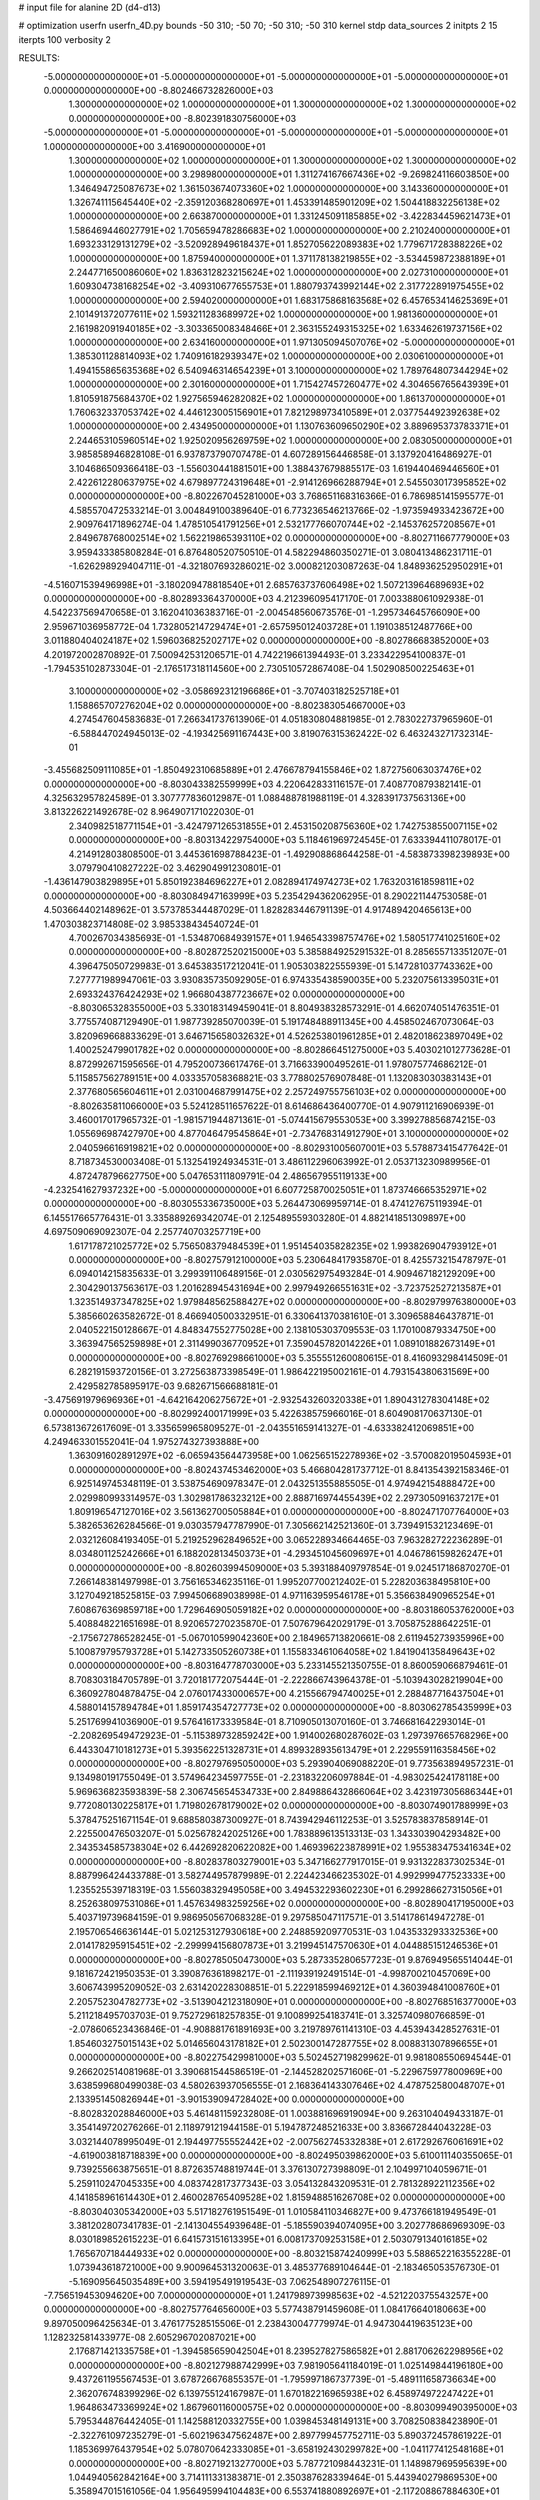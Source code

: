 # input file for alanine 2D (d4-d13)

# optimization
userfn       userfn_4D.py
bounds       -50 310; -50 70; -50 310; -50 310
kernel       stdp
data_sources 2
initpts 2 15
iterpts      100
verbosity    2



RESULTS:
 -5.000000000000000E+01 -5.000000000000000E+01 -5.000000000000000E+01 -5.000000000000000E+01  0.000000000000000E+00      -8.802466732826000E+03
  1.300000000000000E+02  1.000000000000000E+01  1.300000000000000E+02  1.300000000000000E+02  0.000000000000000E+00      -8.802391830756000E+03
 -5.000000000000000E+01 -5.000000000000000E+01 -5.000000000000000E+01 -5.000000000000000E+01  1.000000000000000E+00       3.416900000000000E+01
  1.300000000000000E+02  1.000000000000000E+01  1.300000000000000E+02  1.300000000000000E+02  1.000000000000000E+00       3.298980000000000E+01
  1.311274167667436E+02 -9.269824116603850E+00  1.346494725087673E+02  1.361503674073360E+02  1.000000000000000E+00       3.143360000000000E+01
  1.326741115645440E+02 -2.359120368280697E+01  1.453391485901209E+02  1.504418832256138E+02  1.000000000000000E+00       2.663870000000000E+01
  1.331245091185885E+02 -3.422834459621473E+01  1.586469446027791E+02  1.705659478286683E+02  1.000000000000000E+00       2.210240000000000E+01
  1.693233129131279E+02 -3.520928949618437E+01  1.852705622089383E+02  1.779671728388226E+02  1.000000000000000E+00       1.875940000000000E+01
  1.371178138219855E+02 -3.534459872388189E+01  2.244771650086060E+02  1.836312823215624E+02  1.000000000000000E+00       2.027310000000000E+01
  1.609304738168254E+02 -3.409310677655753E+01  1.880793743992144E+02  2.317722891975455E+02  1.000000000000000E+00       2.594020000000000E+01
  1.683175868163568E+02  6.457653414625369E+01  2.101491372077611E+02  1.593211283689972E+02  1.000000000000000E+00       1.981360000000000E+01
  2.161982091940185E+02 -3.303365008348466E+01  2.363155249315325E+02  1.633462619737156E+02  1.000000000000000E+00       2.634160000000000E+01
  1.971305094507076E+02 -5.000000000000000E+01  1.385301128814093E+02  1.740916182939347E+02  1.000000000000000E+00       2.030610000000000E+01
  1.494155865635368E+02  6.540946314654239E+01  3.100000000000000E+02  1.789764807344294E+02  1.000000000000000E+00       2.301600000000000E+01
  1.715427457260477E+02  4.304656765643939E+01  1.810591875684370E+02  1.927565946282082E+02  1.000000000000000E+00       1.861370000000000E+01
  1.760632337053742E+02  4.446123005156901E+01  7.821298973410589E+01  2.037754492392638E+02  1.000000000000000E+00       2.434950000000000E+01
  1.130763609650290E+02  3.889695373783371E+01  2.244653105960514E+02  1.925020956269759E+02  1.000000000000000E+00       2.083050000000000E+01       3.985858946828108E-01       6.937873790707478E-01  4.607289156446858E-01  3.137920416486927E-01  3.104686509366418E-03 -1.556030441881501E+00  1.388437679885517E-03  1.619440469446560E+01
  2.422612280637975E+02  4.679897724319648E+01 -2.914126966288794E+01  2.545503017395852E+02  0.000000000000000E+00      -8.802267045281000E+03       3.768651168316366E-01       6.786985141595577E-01  4.585570472533214E-01  3.004849100389640E-01  6.773236546213766E-02 -1.973594933423672E+00  2.909764171896274E-04  1.478510541791256E+01
  2.532177766070744E+02 -2.145376257208567E+01  2.849678768002514E+02  1.562219865393110E+02  0.000000000000000E+00      -8.802711667779000E+03       3.959433385808284E-01       6.876480520750510E-01  4.582294860350271E-01  3.080413486231711E-01 -1.626298929404711E-01 -4.321807693286021E-02  3.000821203087263E-04  1.848936252950291E+01
 -4.516071539496998E+01 -3.180209478818540E+01  2.685763737606498E+02  1.507213964689693E+02  0.000000000000000E+00      -8.802893364370000E+03       4.212396095417170E-01       7.003388061092938E-01  4.542237569470658E-01  3.162041036383716E-01 -2.004548560673576E-01 -1.295734645766090E+00  2.959671036958772E-04  1.732805214729474E+01
 -2.657595012403728E+01  1.191038512487766E+00  3.011880404024187E+02  1.596036825202717E+02  0.000000000000000E+00      -8.802786683852000E+03       4.201972002870892E-01       7.500942531206571E-01  4.742219661394493E-01  3.233422954100837E-01 -1.794535102873304E-01 -2.176517318114560E+00  2.730510572867408E-04  1.502908500225463E+01
  3.100000000000000E+02 -3.058692312196686E+01 -3.707403182525718E+01  1.158865707276204E+02  0.000000000000000E+00      -8.802383054667000E+03       4.274547604583683E-01       7.266341737613906E-01  4.051830804881985E-01  2.783022737965960E-01 -6.588447024945013E-02 -4.193425691167443E+00  3.819076315362422E-02  6.463243271732314E-01
 -3.455682509111085E+01 -1.850492310685889E+01  2.476678794155846E+02  1.872756063037476E+02  0.000000000000000E+00      -8.803043382559999E+03       4.220642833116157E-01       7.408770879382141E-01  4.325632957824589E-01  3.307777836012987E-01  1.088488781988119E-01  4.328391737563136E+00  3.813226221492678E-02  8.964907171022030E-01
  2.340982518771154E+01 -3.424797126531855E+01  2.453150208756360E+02  1.742753855007115E+02  0.000000000000000E+00      -8.803134229754000E+03       5.118461969724545E-01       7.633394411078017E-01  4.214912803808500E-01  3.445361698788423E-01 -1.492908868644258E-01 -4.583873398239893E+00  3.079790410827222E-02  3.462904991230801E-01
 -1.436147903829895E+01  5.850192384696227E+01  2.082894174974273E+02  1.763203161859811E+02  0.000000000000000E+00      -8.803084947163999E+03       5.235429436206295E-01       8.290221144753058E-01  4.503664402148962E-01  3.573785344487029E-01  1.828283446791139E-01  4.917489420465613E+00  1.470303823714808E-02  3.985338434540724E-01
  4.700267034385693E-01 -1.534870684939157E+01  1.946543398757476E+02  1.580517741025160E+02  0.000000000000000E+00      -8.802872520215000E+03       5.385884925291532E-01       8.285655713351207E-01  4.396475050729983E-01  3.645383517212041E-01  1.905303822555939E-01  5.147281037743362E+00  7.277771989947061E-03  3.930835735092905E-01
  6.974335438590035E+00  5.232075613395031E+01  2.693324376424293E+02  1.966804387723667E+02  0.000000000000000E+00      -8.803065328355000E+03       5.330183149459041E-01       8.804938328573291E-01  4.662074051476351E-01  3.775574087129490E-01  1.987739285070039E-01  5.191748488911345E+00  4.458502467073064E-03  3.820969668833629E-01
  3.646715658032632E+01  4.526253801961285E+01  2.482018623897049E+02  1.400252479901782E+02  0.000000000000000E+00      -8.802866451275000E+03       5.403021012773628E-01       8.872992671595656E-01  4.795200736617476E-01  3.716633900495261E-01  1.978075774686212E-01  5.115857562789151E+00  4.033357058368821E-03  3.778802576907848E-01
  1.132083030383143E+01  2.377680565604611E+01  2.031004687991475E+02  2.257249755756103E+02  0.000000000000000E+00      -8.802635811066000E+03       5.524128511657622E-01       8.614686436400770E-01  4.907911216906939E-01  3.460017017965732E-01 -1.981571944871361E-01 -5.074415679553053E+00  3.399278856874215E-03  1.055696987427970E+00
  4.877046479545864E+01 -2.734768314912790E+01  3.100000000000000E+02  2.040596616919821E+02  0.000000000000000E+00      -8.802931005607001E+03       5.578873415477642E-01       8.718734530003408E-01  5.132541924934531E-01  3.486112296063992E-01  2.053713230989956E-01  4.872478796627750E+00  5.047653111809791E-04  2.486567955119133E+00
 -4.232541627937232E+00 -5.000000000000000E+01  6.607725870025051E+01  1.873746665352971E+02  0.000000000000000E+00      -8.803055336735000E+03       5.264473069959714E-01       8.474127675119394E-01  6.145517665776431E-01  3.335889269342074E-01  2.125489559303280E-01  4.882141851309897E+00  4.697509069092307E-04  2.257740703257719E+00
  1.617178721025772E+02  5.756508379484539E+01  1.951454035828235E+02  1.993826904793912E+01  0.000000000000000E+00      -8.802757912100000E+03       5.230648417935870E-01       8.425573215478797E-01  6.094014215835633E-01  3.299391106489156E-01  2.030562975493284E-01  4.909467182129209E+00  2.304290137563617E-03  1.201628945431694E+00
  2.997949266551631E+02 -3.723752527213587E+01  1.323514937347825E+02  1.979848562588427E+02  0.000000000000000E+00      -8.802979976380000E+03       5.385660263582672E-01       8.466940500332951E-01  6.330641370381610E-01  3.309658846437871E-01  2.040522150128667E-01  4.848347552775028E+00  2.138105303709553E-03  1.170100879334750E+00
  3.363947565259898E+01  2.311499036770952E+01  7.359045782014226E+01  1.089101882673149E+01  0.000000000000000E+00      -8.802769298661000E+03       5.355551260080615E-01       8.416093298414509E-01  6.282191593720156E-01  3.272563873398549E-01  1.986422195002161E-01  4.793154380631569E+00  2.429582785895917E-03  9.682671566688181E-01
 -3.475691979696936E+01 -4.642164206275672E+01 -2.932543260320338E+01  1.890431278304148E+02  0.000000000000000E+00      -8.802992400171999E+03       5.422638575966016E-01       8.604908170637130E-01  6.573813672617609E-01  3.335659965809527E-01 -2.043551659141327E-01 -4.633382412069851E+00  4.249463301552041E-04  1.975274327393888E+00
  1.363091602891297E+02 -6.065943564473958E+00  1.062565152278936E+02 -3.570082019504593E+01  0.000000000000000E+00      -8.802437453462000E+03       5.466804281737712E-01       8.841354392158346E-01  6.925149745348119E-01  3.538754690978347E-01  2.043251355885505E-01  4.974942154888472E+00  2.029980993314957E-03  1.302981786323212E+00
  2.888716974455439E+02  2.297305091637217E+01  1.809196547127016E+02  3.561362700505884E+01  0.000000000000000E+00      -8.802471707764000E+03       5.382653626284566E-01       9.030357947787990E-01  7.305662142521360E-01  3.739491532123469E-01  2.032126084193405E-01  5.219252962849652E+00  3.065228934664465E-03  7.963282722236289E-01
  8.034801125242666E+01  6.188202813450373E+01 -4.293451045609697E+01  4.046786159826247E+01  0.000000000000000E+00      -8.802603994509000E+03       5.393188409797854E-01       9.024517186870270E-01  7.266148381497998E-01  3.756165346235116E-01  1.995207700212402E-01  5.228203638495810E+00  3.127049218525815E-03  7.994506689038998E-01
  4.971163959546178E+01  5.356638490965254E+01  7.608676369859718E+00  1.729646905059182E+02  0.000000000000000E+00      -8.803186053762000E+03       5.408848221651698E-01       8.920657270235870E-01  7.507679642029179E-01  3.705875288642251E-01 -2.175672786528245E-01 -5.067010599042360E+00  2.184965713820661E-08  2.611945273935996E+00
  5.100879795793728E+01  5.142733505260738E+01  1.155833461064058E+02  1.841904135849643E+02  0.000000000000000E+00      -8.803164778703000E+03       5.233145521350755E-01       8.860059066879461E-01  8.708303184705789E-01  3.720181772075444E-01 -2.222866743964378E-01 -5.103943028219904E+00  6.360927804878475E-04  2.076017433000657E+00
  4.215566794740025E+01  2.288487716437504E+01  4.588014157894784E+01  1.859174354727773E+02  0.000000000000000E+00      -8.803062785435999E+03       5.251769941036900E-01       9.576416173339584E-01  8.710905013070160E-01  3.746681642293014E-01 -2.208269549472923E-01 -5.115389732859242E+00  1.914002680287602E-03  1.297397665768296E+00
  6.443304710181273E+01  5.393562251328731E+01  4.899328935613479E+01  2.229559116358456E+02  0.000000000000000E+00      -8.802797695050000E+03       5.293904069088220E-01       9.773563894957231E-01  9.134980191755049E-01  3.574964234597755E-01 -2.231832206097884E-01 -4.983025424178118E+00  5.969636823593839E-58  2.306745654534733E+00
  2.849886432866064E+02  3.423197305686344E+01  9.772080130225817E+01  1.719802678179002E+02  0.000000000000000E+00      -8.803074901788999E+03       5.378475251671154E-01       9.688580387300927E-01  8.743942946112253E-01  3.525783837858914E-01  2.225500476503207E-01  5.025678242025126E+00  1.783889613513313E-03  1.343303904293482E+00
  2.343534585738304E+02  6.442692820622082E+00  1.469396223878991E+02  1.955383475341634E+02  0.000000000000000E+00      -8.802837803279001E+03       5.347166277917015E-01       9.931322837302534E-01  8.887996424433788E-01  3.582744957879989E-01  2.224423466235302E-01  4.992999477523333E+00  1.235525539718319E-03  1.556038329495058E+00
  3.494532293602230E+01  6.299286627315056E+01  8.252638097531086E+01  1.457634983259256E+02  0.000000000000000E+00      -8.802890417195000E+03       5.403719739684159E-01       9.986950567068328E-01  9.297585047117571E-01  3.514178614947278E-01  2.195706546636144E-01  5.021253127930618E+00  2.248859209770531E-03  1.043533293332536E+00
  2.014178295915451E+02 -2.299994156807873E+01  3.219945147570630E+01  4.044885151246536E+01  0.000000000000000E+00      -8.802785050473000E+03       5.287335280657723E-01       9.876949565514044E-01  9.181672421950353E-01  3.390876361898217E-01 -2.111939192491514E-01 -4.998700210457069E+00  3.606743995209052E-03  2.631420228308851E-01
  5.222918599469212E+01  4.360394841008760E+01  2.205752304782773E+02 -3.513904212318090E+01  0.000000000000000E+00      -8.802768516377000E+03       5.211218495703703E-01       9.752729618257835E-01  9.100899254183741E-01  3.325740980766859E-01 -2.078606523436846E-01 -4.908881761891693E+00  3.219789761141310E-03  4.453943428527631E-01
  1.854603275015143E+02  5.014656043178182E+01  2.502300147287755E+02  8.008831307896655E+01  0.000000000000000E+00      -8.802275429981000E+03       5.502452719829962E-01       9.981808550694544E-01  9.266202514081968E-01  3.390681544586519E-01 -2.144528202571606E-01 -5.229675977800969E+00  3.638599680499038E-03  4.580263937056555E-01
  2.168364143307646E+02  4.478752580048707E+01  2.133951450826944E+01 -3.901539094728402E+00  0.000000000000000E+00      -8.802832028846000E+03       5.461481159232808E-01       1.003881696919094E+00  9.263104049433187E-01  3.354149720276266E-01  2.118979121944158E-01  5.194787248521633E+00  3.836672844043228E-03  3.032144078995049E-01
  2.194497755552442E+02 -2.007562745332838E+01  2.617292676061691E+02 -4.619003818718839E+00  0.000000000000000E+00      -8.802495039862000E+03       5.610011140355065E-01       9.739255663875651E-01  8.872635748819744E-01  3.376130727398809E-01  2.104997104059671E-01  5.259110247045335E+00  4.083742817377343E-03  3.054132843209531E-01
  2.781328922112356E+02  4.141858961614430E+01  2.460028765409528E+02  1.815948851626708E+02  0.000000000000000E+00      -8.803040305342000E+03       5.517182761951549E-01       1.010584110346827E+00  9.473766181949549E-01  3.381202807341783E-01 -2.141304554939648E-01 -5.185590394074095E+00  3.202778686969309E-03  8.030189852615223E-01
  6.641573151613395E+01  6.008173709253158E+01  2.503079134016185E+02  1.765670718444933E+02  0.000000000000000E+00      -8.803215874240999E+03       5.588652216355228E-01       1.073943618721000E+00  9.900964531320063E-01  3.485377689104644E-01 -2.183465053576730E-01 -5.169095645035489E+00  3.594195491919543E-03  7.062548907276115E-01
 -7.756519453094620E+00  7.000000000000000E+01  1.241798973998563E+02 -4.521220375543257E+00  0.000000000000000E+00      -8.802757764656000E+03       5.577438791459608E-01       1.084176640180663E+00  9.897050096425634E-01  3.476177528515506E-01  2.238430047779974E-01  4.947304419635123E+00  1.128232581433977E-08  2.605296702087021E+00
  2.176871421335758E+01 -1.394585659042504E+01  8.239527827586582E+01  2.881706262298956E+02  0.000000000000000E+00      -8.802127988742999E+03       7.981905641184019E-01       1.025149844196180E+00  9.437261195567453E-01  3.678726676855357E-01 -1.795997186737739E-01 -5.489111658736634E+00  2.362076748399296E-02  6.139755124167987E-01
  1.670182216965938E+02  6.458974972247422E+01  1.964863473369924E+02  1.867960116000575E+02  0.000000000000000E+00      -8.803099490395000E+03       5.795344876442405E-01       1.142588120332755E+00  1.039845348149131E+00  3.708250838423890E-01 -2.322761097235279E-01 -5.602196347562487E+00  2.897799457752711E-03  5.890372457861922E-01
  1.185369976437954E+02  5.078070642333085E+01 -3.658192430299782E+00 -1.041177412548168E+01  0.000000000000000E+00      -8.802719213277000E+03       5.787721098443231E-01       1.148987969595639E+00  1.044940562842164E+00  3.714111331383871E-01  2.350387628339464E-01  5.443940279869530E+00  5.358947015161056E-04  1.956495994104483E+00
  6.553741880892697E+01 -2.117208867884630E+01  1.831813065460154E+02  1.747867693732568E+01  0.000000000000000E+00      -8.802772982455001E+03       5.771067144500933E-01       1.166791318431926E+00  1.045160060925309E+00  3.700495663244326E-01 -2.272240945811882E-01 -5.535966083666052E+00  3.161638620068211E-03  4.880629683818080E-01
  5.464513235909254E+01  2.951819578478524E+01  2.818842868113730E+02  1.780973419164120E+02  0.000000000000000E+00      -8.803090252238000E+03       5.792404545552193E-01       1.208100688532597E+00  1.073013876818242E+00  3.775100734799539E-01 -2.291956786789031E-01 -5.541145087361778E+00  2.908201689314852E-03  4.812951737257874E-01
  1.479554660835046E+02  1.921961009837160E+01  7.230756601804025E+01  2.904879977240282E+01  0.000000000000000E+00      -8.802663381581000E+03       5.775683431806492E-01       1.205635337941419E+00  1.082033299639377E+00  3.796157099718839E-01 -2.271819838752205E-01 -5.533174328413255E+00  3.111085726215870E-03  4.153223454628617E-01
  4.727747804457023E+01 -4.934654344630875E+01  1.957540982376070E+02  1.958902177845431E+02  0.000000000000000E+00      -8.803153741485999E+03       5.713427376495946E-01       1.249160006455426E+00  1.141184538240895E+00  3.898384122767994E-01 -2.308173749078881E-01 -5.553712540428602E+00  2.789127868721550E-03  4.083761787574658E-01
  5.677215282408998E+00  4.444853800330861E+01  2.799925667219111E+02  5.839756905850648E+00  0.000000000000000E+00      -8.802709348045000E+03       5.726295501253066E-01       1.243064449139229E+00  1.147962702720773E+00  3.893966111425209E-01  2.277379611587877E-01  5.546465803811278E+00  3.201870052517271E-03  2.044239556817819E-01
  2.794085186532766E+02  5.983365762997933E+01  1.604172527947921E+02  1.572521897734840E+02  0.000000000000000E+00      -8.802905109589001E+03       5.845305598194644E-01       1.216071207566585E+00  1.139886491250655E+00  3.900799938734069E-01  2.306469277203002E-01  5.484129052583556E+00  1.803773142474707E-03  9.765111518474741E-01
  2.741452877780130E+02 -4.710652057173929E+01  4.977690432654416E+01  1.845837019697011E+01  0.000000000000000E+00      -8.803069625182001E+03       6.010793730035466E-01       1.216805802885927E+00  1.067916120890109E+00  3.932935190513419E-01 -2.357505596563687E-01 -5.628253178680505E+00  2.585033672340394E-03  5.644855257029476E-01
 -2.264878629228695E+01 -2.509437503734053E+01  3.720790516254439E+01  3.355203486692139E+01  0.000000000000000E+00      -8.802347283409999E+03       5.757712573521848E-01       1.201053579910443E+00  1.178343181685677E+00  4.127298791503949E-01 -2.509931746659906E-01 -5.965084275066262E+00  2.442990800726080E-03  5.627777543132080E-01
  2.546496240066554E+02  6.535378337227620E+01  1.200298009784744E+02 -1.028015056335206E+01  0.000000000000000E+00      -8.802776233973000E+03       5.669689240633444E-01       1.210674078094931E+00  1.158964186212020E+00  3.982796384838828E-01  2.525177351905928E-01  5.814843456039680E+00  4.783120435158187E-04  1.623081999224690E+00
  2.396304957192351E+02  5.756098935023415E+01  7.534103904591902E+01  4.116670466174261E+01  0.000000000000000E+00      -8.802659463866001E+03       5.465084317539649E-01       1.135952377697770E+00  1.135653461079368E+00  3.701724931547544E-01  2.500018730762038E-01  5.744300051285360E+00  4.829900717942960E-04  1.644037804949281E+00
  2.933025607243059E+02  3.076981591494136E+01  3.361654931812409E+01 -7.663183499813549E+00  0.000000000000000E+00      -8.803078060641001E+03       5.467923939925666E-01       1.250701258992153E+00  1.123036653269724E+00  3.784132819665695E-01  2.559521266572169E-01  5.833205484874795E+00  4.671160517909588E-04  1.562421640201666E+00
  2.780462096953955E+02  5.532691205731340E+01 -2.984440913190896E+01  6.379983354719907E+00  0.000000000000000E+00      -8.802801091285000E+03       5.513839587435843E-01       1.227379667828091E+00  9.887819695684572E-01  3.922631103432128E-01  2.568610423134725E-01  5.784299612317816E+00  4.911363613088772E-05  1.809932577389697E+00
 -5.000000000000000E+01  2.384781408432448E+01  4.024071426915710E+01  2.036526961747888E+02  0.000000000000000E+00      -8.802878341412001E+03       5.542538599090765E-01       1.248245723928329E+00  9.994415208980086E-01  3.954737675915491E-01  2.568773840507128E-01  5.783674699608948E+00  4.907584757432044E-05  1.788312333231173E+00
  2.630883566108368E+02 -6.500251825076090E+00  4.682864477315925E+01 -8.268008016491577E-01  0.000000000000000E+00      -8.803103350957001E+03       5.530418500683045E-01       1.348394904462527E+00  1.008871301196483E+00  4.006961113466793E-01  2.543640373013013E-01  5.921560755546377E+00  2.630223794028446E-03  3.572197528809988E-01
  6.616997118657832E+01 -3.333840675552883E+01  5.595777584798942E+01  1.782988932560433E+02  0.000000000000000E+00      -8.803102913878000E+03       5.477883282076732E-01       1.415317298848250E+00  1.009845048323882E+00  3.981686999327987E-01  2.592480946161225E-01  5.764580409161808E+00  1.350870888914934E-11  1.687263016948738E+00
  9.972826500982440E+01  2.313609292496086E+01  2.354673404823160E+02  4.599111001573150E+00  0.000000000000000E+00      -8.802786694296001E+03       5.474640969232476E-01       1.427665088330949E+00  1.015792296116191E+00  3.983440180038584E-01 -2.577540468613777E-01 -5.742257351716757E+00  2.997440731260601E-05  1.671146872360233E+00
  2.196734829196918E+02  3.277600958880353E+01  2.818384019150119E+01  1.647437976691683E+02  0.000000000000000E+00      -8.802944689864000E+03       5.520520701980643E-01       1.413349968064378E+00  1.004913169725661E+00  3.941231071390681E-01 -2.569408870390248E-01 -5.697985933274174E+00  2.998209782058579E-05  1.680072405422947E+00
  2.780046555184223E+02 -2.536522664654735E+01  4.937587239591276E+01  1.757966505307657E+02  0.000000000000000E+00      -8.802971573954999E+03       5.534240896676206E-01       1.438365545295429E+00  1.023906882570307E+00  3.974377484045630E-01  2.553069788765056E-01  5.748682474672001E+00  1.133741742872506E-03  1.100069647746577E+00
  9.336140275639617E+01  4.216753679327240E+01  3.637442040846269E+01  1.701750652385384E+02  0.000000000000000E+00      -8.803057031455000E+03       5.655179659831955E-01       1.448196019532719E+00  1.010275238061631E+00  4.003575217649186E-01  2.566212361921237E-01  5.717434074695377E+00  6.306031087168399E-04  1.387167509109595E+00
  7.857768720370737E+01 -3.923467010448475E+01 -4.337811132084966E+01  1.476553393122120E+02  0.000000000000000E+00      -8.802906850628000E+03       5.675055032479939E-01       1.463268509872903E+00  1.023690256604042E+00  4.061351235875435E-01 -2.571827657911493E-01 -5.725749396766410E+00  6.142476658858764E-04  1.385232901365114E+00
  8.490705276817563E+01  5.425955955798450E+01  1.337953664534799E+02  3.965680373438812E+00  0.000000000000000E+00      -8.802807442542000E+03       5.655173166128011E-01       1.482425802169214E+00  1.023663410367659E+00  4.036389876916228E-01 -2.544642230573440E-01 -5.703876238861978E+00  9.995048121702731E-04  1.188768715799680E+00
  2.835085876229018E+02 -3.585627575418131E+01  4.198411428640959E+01 -1.576719133013655E+01  0.000000000000000E+00      -8.803067420721000E+03       5.675053894543558E-01       1.520008852837810E+00  1.029792927471943E+00  4.169675591150558E-01  2.555355844112500E-01  5.756661024078316E+00  1.611620430145409E-03  8.585381144503786E-01
  1.197477402754249E+02  5.078179256604662E+01  2.554622210638049E+02  2.805093945431935E+02  0.000000000000000E+00      -8.802377334622999E+03       5.736702086441714E-01       1.523737831783925E+00  1.040085715092592E+00  4.220339792136606E-01 -2.571131942550725E-01 -5.813093066627866E+00  1.345399621628711E-03  1.031052085301275E+00
  1.687751471832347E+02  1.557768170443313E+01  2.385907234224582E+02  1.773282014006338E+02  0.000000000000000E+00      -8.802939898866000E+03       5.741008319721450E-01       1.557672499387505E+00  1.050014691009558E+00  4.244720926271794E-01 -2.582982272994555E-01 -5.800173259466900E+00  8.725871410412785E-04  1.185083738472633E+00
 -3.331581752526439E+01  1.377357917783534E+01  1.864368768269935E+02 -2.232569540392344E+01  0.000000000000000E+00      -8.802537148260000E+03       5.751360461186866E-01       1.563048474614730E+00  1.045689198033619E+00  4.269071064996556E-01 -2.580660289979699E-01 -5.817753276211851E+00  8.902003641372916E-04  1.207616306634854E+00
  2.633971353999261E+02  5.459279788335238E+01  5.593070351113362E+01  1.889098404006030E+02  0.000000000000000E+00      -8.803041316115001E+03       5.802823508436669E-01       1.598091063176209E+00  1.046496777677709E+00  4.309803054551892E-01 -2.588668976837878E-01 -5.826755187984184E+00  8.876196185670108E-04  1.204829428753694E+00
  6.170938457241203E+01  6.602786027295419E+01  1.864181908351651E+02  1.658011112333010E+02  0.000000000000000E+00      -8.803165015824001E+03       5.791053965922621E-01       1.622055465570744E+00  1.070946225969903E+00  4.402045360668629E-01 -2.615326278027140E-01 -5.856390314883177E+00  8.681593600807914E-04  1.181640538494312E+00
  4.622352046924262E+01  4.221861396684052E+01  2.062698940227436E+02  1.799280206763352E+02  0.000000000000000E+00      -8.803198001674000E+03       5.821351547253438E-01       1.660146856229843E+00  1.083906915787915E+00  4.426914044953171E-01 -2.632647087127471E-01 -5.859535423449858E+00  8.586630099646154E-04  1.169480418869970E+00
  6.811330760149858E+01 -9.828509840924351E+00  2.063714311646023E+02  1.821165064194601E+02  0.000000000000000E+00      -8.803087578000001E+03       5.802998464268768E-01       1.724055892234737E+00  1.077563759175891E+00  4.422789801140623E-01 -2.632288872587590E-01 -5.823423462468253E+00  8.689555638217432E-04  1.181493740689274E+00
  2.931366754565727E+02  4.797039364075737E+01  1.864466014281932E+01  1.624528353896434E+02  0.000000000000000E+00      -8.802996534108999E+03       5.803883921729515E-01       1.749411620733516E+00  1.089357069243499E+00  4.456804536326400E-01  2.594156791658045E-01  5.915505372798234E+00  3.059441280754453E-03  9.378009076484502E-02
  4.846034501821141E+01 -4.780450231153365E+01 -3.400649382259896E+00 -1.461274566685792E+01  0.000000000000000E+00      -8.802823493022999E+03       5.814567031809134E-01       1.782518135035328E+00  1.100663190526689E+00  4.398620280161026E-01  2.615756233412910E-01  5.837986832629204E+00  1.463370895131510E-03  9.165962287368904E-01
  1.716205360117830E+02  6.830430417171475E+01  4.342112944308558E+01  1.562965405693143E+02  0.000000000000000E+00      -8.802968309680000E+03       5.851409979434813E-01       1.821615453076261E+00  1.096577942306848E+00  4.438421466176207E-01  2.629575987580473E-01  5.839320303224839E+00  1.531776421405676E-03  9.394888561908801E-01
  2.968112101162865E+02 -5.000000000000000E+01  2.343021606236809E+02  2.089874992857305E+02  0.000000000000000E+00      -8.802905854368000E+03       5.847635466524038E-01       1.816909027837507E+00  1.112563356369128E+00  4.451587812039277E-01  2.612947921997187E-01  5.872988818407885E+00  2.459601736747875E-03  4.989220817695199E-01
  5.260345109136146E+01  5.893051711423064E+01  5.232017836559710E+01  1.832414988153340E+02  0.000000000000000E+00      -8.803159800027001E+03       5.742426177540922E-01       1.722369616316976E+00  1.069787756505941E+00  4.284028464017697E-01  2.546794355586153E-01  5.719581509317644E+00  2.847858115959649E-03  4.409131303677684E-01
  3.130930568205098E+01 -2.164396201784246E+01  1.309771678859862E+02  1.864202245572334E+02  0.000000000000000E+00      -8.803052188301999E+03       5.751226070101291E-01       1.748374055118848E+00  1.083197330103515E+00  4.327502532830440E-01  2.571405547592154E-01  5.693129860841379E+00  2.090692350470864E-03  8.603532623876037E-01
  1.834557382773149E+02 -3.351191602507836E+01  6.199629066103294E+01  3.564039013321183E+00  0.000000000000000E+00      -8.803002515431999E+03       5.814347512460852E-01       1.725939990694570E+00  1.125557155449630E+00  4.407898133105859E-01  2.670693900847645E-01  5.732064442550333E+00  1.894578156973720E-04  1.856399392855516E+00
  7.835122668089423E+01  4.776792032190292E+01  1.795762308411060E+02  1.872860711153851E+02  0.000000000000000E+00      -8.803126633465999E+03       5.878915094451026E-01       1.738023031124653E+00  1.112557293066095E+00  4.416314423045500E-01  2.679785698434298E-01  5.776966921439152E+00  1.158021460279596E-04  1.662603156614862E+00
  1.466098691974431E+02 -2.632003423475111E+01  3.100000000000000E+02  1.487626039663216E+01  0.000000000000000E+00      -8.802366143374000E+03       5.957766032606856E-01       1.641624486208557E+00  9.726423659748149E-01  4.567522421041765E-01  2.708977636312261E-01  5.838106083196553E+00  1.144491873614357E-04  1.524429752538074E+00
  1.588503854208983E+02 -1.140225838534343E+01  2.395348583742371E+01  1.874507122240279E+02  0.000000000000000E+00      -8.802917161550000E+03       6.011796556486384E-01       1.655700849926723E+00  9.626761111213196E-01  4.570790072554366E-01  2.682756420835764E-01  5.869001682073552E+00  1.187246206417185E-03  1.049671125345490E+00
  5.740967949604659E+01  4.209556243544110E+01  1.924043596472161E+02  5.250462081920806E+01  0.000000000000000E+00      -8.802570284003001E+03       6.014211348220940E-01       1.660223484159892E+00  9.671150066411249E-01  4.569411550627711E-01  2.677271202723542E-01  5.882273607417733E+00  1.178652334757547E-03  1.044786209738398E+00
  8.324617432284141E+01  6.524226650045432E+01 -1.313351420415065E+01  1.868916529412240E+02  0.000000000000000E+00      -8.803133269365000E+03       6.105527247061582E-01       1.696226109976839E+00  9.480131597040070E-01  4.652763916465815E-01  2.691289522195670E-01  5.881373357987999E+00  1.242494055133169E-03  1.084354632374605E+00
 -1.447413882864262E+01  3.718564573279902E+01  1.217260617234449E+02  1.807655501922593E+02  0.000000000000000E+00      -8.802996785829000E+03       5.972575242878090E-01       1.699032650325311E+00  9.711193745314537E-01  4.655665845100481E-01  2.667865239743011E-01  5.907480196984200E+00  2.381413265446259E-03  5.192248222574356E-01
  3.972044854479981E+01  6.362574621723014E+01  3.015059335153801E+02  1.754901666733356E+02  0.000000000000000E+00      -8.803132477069999E+03       6.055599403667562E-01       1.755205705661832E+00  9.207372423618163E-01  4.668415847992868E-01  2.659200275923819E-01  5.842230925556819E+00  2.298098200638160E-03  5.865760178933296E-01
  1.883511122876403E+02  3.504957731959254E+01  1.639869928287653E+02  1.665833222942448E+02  0.000000000000000E+00      -8.802962057764000E+03       6.108763641221012E-01       1.771158076812748E+00  9.126415894161299E-01  4.669736437759073E-01 -2.691111870981179E-01 -5.775123773352634E+00  1.682359509541273E-06  1.811960830492807E+00
  1.994928912438344E+02 -1.256826743817103E+01  1.287931902632641E+02  1.417655982203644E+01  0.000000000000000E+00      -8.802710782286000E+03       6.170539432932868E-01       1.792596810217875E+00  8.930620391537906E-01  4.728556390621264E-01  2.667136715204219E-01  5.835076111703278E+00  1.245953419062676E-03  1.199157502953751E+00
  7.784280276806884E+01 -1.173679146729539E+00 -2.936569605042362E+00  1.771603943946158E+02  0.000000000000000E+00      -8.803023034902000E+03       6.200112860301736E-01       1.828547081993000E+00  8.965824278766495E-01  4.755183354171802E-01  2.670614204886856E-01  5.850175888571050E+00  1.456937579381549E-03  1.160653121621814E+00
  2.958153283071020E+02  5.068377459367503E+01  7.172408581621256E+01 -2.604166879366425E+00  0.000000000000000E+00      -8.802887916334999E+03       6.320231542857707E-01       1.410968077632558E+00  8.685526079074222E-01  4.654301569968902E-01  2.670736500170466E-01  5.693370810988774E+00  3.985616232016609E-15  1.938051584182884E+00
  6.155066813200487E+01 -5.000000000000000E+01  2.308949388084332E+02 -1.368606091644499E+00  0.000000000000000E+00      -8.802922187568000E+03       6.326107180966625E-01       1.428229403703061E+00  8.735186952157067E-01  4.684098187376468E-01  2.651792076592410E-01  5.752507260629296E+00  1.269347787144079E-03  1.366859538920193E+00
  5.282827584734124E+01  1.875012959736604E+01 -2.635883641730998E+01 -1.836638513070888E+01  0.000000000000000E+00      -8.802716953612000E+03       6.331285457277945E-01       1.427041960127598E+00  8.700545616519112E-01  4.689253221867993E-01 -2.647200530882008E-01 -5.730555437284846E+00  9.812783606414127E-04  1.487590711096211E+00
  2.418606240871503E+02 -3.481869968827423E+01  3.125723513357665E+01 -5.779991445690842E-01  0.000000000000000E+00      -8.803012101120999E+03       5.546739399702382E-01       1.546440321924084E+00  8.798414523439968E-01  4.594391709169968E-01  2.628274855440254E-01  5.677230779503446E+00  1.226191145983625E-03  1.029911407744720E+00
  2.645526221283352E+02  1.441617647414952E+01  4.283590880401154E+01 -4.331912413332157E+01  0.000000000000000E+00      -8.802607858021000E+03       5.668452644350084E-01       1.651045786718287E+00  8.356341464190118E-01  4.382327854175764E-01  2.620348419471238E-01  5.671378513866625E+00  1.059200605026923E-03  1.093842064037572E+00
  1.844224592132775E+02 -5.000000000000000E+01  1.834414098149106E+02 -3.778450542828663E+01  0.000000000000000E+00      -8.802654104465000E+03       5.671530087868594E-01       1.646462688499641E+00  8.365207461145990E-01  4.391964428312081E-01  2.608249475091319E-01  5.661774574850341E+00  1.047400479071640E-03  1.083543703189616E+00
  2.931701566561081E+02 -2.386777141148809E+00  3.905421718541096E+00 -1.715605143298502E+00  0.000000000000000E+00      -8.802843346091000E+03       6.242115691806123E-01       1.418199148481482E+00  7.685690404433323E-01  4.460433232356245E-01 -2.575369171350178E-01 -5.775575571874810E+00  3.384289345577357E-03  1.166640241643089E-01
  9.263881721014869E+01 -3.750232933010938E+01  5.895822689232826E+01  1.117162433688911E+01  0.000000000000000E+00      -8.802491805800000E+03       5.607522252622124E-01       1.351833293341415E+00  8.115817845721650E-01  4.424579922956778E-01 -2.575566478175876E-01 -5.744299334361596E+00  3.007413723681294E-03  1.157555074683349E-01
  2.671756685801294E+02  2.054123581397126E+01  2.701544234676824E+01  2.978484163651842E+01  0.000000000000000E+00      -8.802992994402999E+03       5.612582038215317E-01       1.364300968417642E+00  8.175064973893094E-01  4.503293144227176E-01  2.646843575064888E-01  5.639677747677059E+00  1.270287328635553E-05  1.546320873530792E+00
  2.535110683697454E+02  9.793574295873073E+00  6.645391369741866E+01  1.207784848485139E+02  0.000000000000000E+00      -8.802330094213999E+03       5.682610094101943E-01       1.350710234460451E+00  8.254905248609663E-01  4.355391563958524E-01 -2.631932236947518E-01 -5.763421804988281E+00  1.488900988518812E-03  8.818961380215145E-01
  2.959824139333984E+02  1.635760129931079E+01  1.960833027959817E+02  1.786469627772878E+02  0.000000000000000E+00      -8.802916758054000E+03       5.740398077316434E-01       1.345638308085766E+00  8.239533064239906E-01  4.356087023383035E-01 -2.628531306126818E-01 -5.756003800506603E+00  1.508372814627950E-03  8.879324292238160E-01
  2.684574093746735E+02  1.581605190042169E+01  3.100000000000000E+02  1.938421232055839E+02  0.000000000000000E+00      -8.802855832628000E+03       5.751763097165974E-01       1.355126755184110E+00  8.257274857802066E-01  4.375990830496377E-01  2.655987463976290E-01  5.696047429358222E+00  2.551904589348919E-07  1.597840140817479E+00
  2.043805756041049E+02 -4.196429285069411E+01  8.278971481427996E+00  1.899919980777898E+02  0.000000000000000E+00      -8.803019686971000E+03       5.774111953061931E-01       1.376723765258619E+00  8.079516788719007E-01  4.406057353236085E-01  2.652768387656820E-01  5.702997686941226E+00  2.304827733178114E-04  1.567471035412940E+00
  5.860928787150645E+01  1.831273419611144E+01  1.358706091854205E+02  1.702955792410499E+02  0.000000000000000E+00      -8.803063122111000E+03       5.725468051002205E-01       1.427021757682545E+00  8.103809004118532E-01  4.446894273333359E-01 -2.656528098606017E-01 -5.751085709531154E+00  8.130688516502468E-04  1.275871678935503E+00
  4.463936379110272E+00  4.448291591620463E+01  2.377560115270730E+01 -2.328984568262475E+01  0.000000000000000E+00      -8.802661354595000E+03       5.477171730023093E-01       1.379333498290540E+00  8.409355235675551E-01  4.429666566618623E-01 -2.636439926936351E-01 -5.718053228187488E+00  7.901212722772559E-04  1.235650647781346E+00